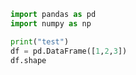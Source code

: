 #+property: header-args :session t
#+PROPERTY: header-args:python+ :async no
#+TITLE: 




#+BEGIN_SRC jupyter-python :session py
import pandas as pd
import numpy as np
#+END_SRC                                                                                   

#+RESULTS:

#+BEGIN_SRC jupyter-python :session py
print("test")
df = pd.DataFrame([1,2,3])
df.shape
#+END_SRC                                                                                   

#+RESULTS:
:RESULTS:
: test
| 3 | 1 |
:END:
